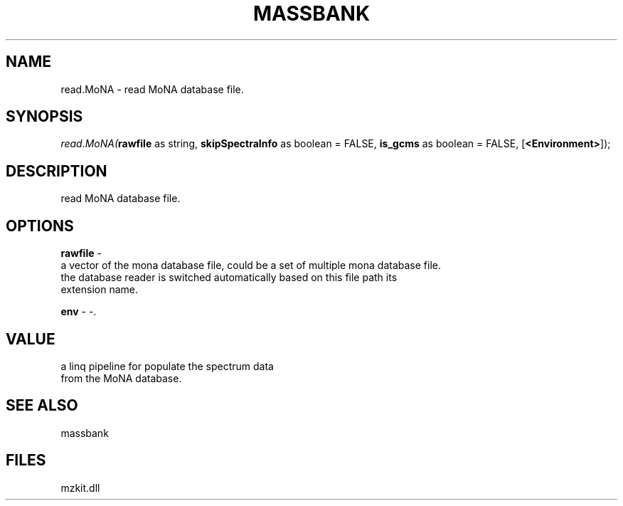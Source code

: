 .\" man page create by R# package system.
.TH MASSBANK 1 2000-Jan "read.MoNA" "read.MoNA"
.SH NAME
read.MoNA \- read MoNA database file.
.SH SYNOPSIS
\fIread.MoNA(\fBrawfile\fR as string, 
\fBskipSpectraInfo\fR as boolean = FALSE, 
\fBis_gcms\fR as boolean = FALSE, 
[\fB<Environment>\fR]);\fR
.SH DESCRIPTION
.PP
read MoNA database file.
.PP
.SH OPTIONS
.PP
\fBrawfile\fB \fR\- 
 a vector of the mona database file, could be a set of multiple mona database file.
 the database reader is switched automatically based on this file path its 
 extension name.
. 
.PP
.PP
\fBenv\fB \fR\- -. 
.PP
.SH VALUE
.PP
a linq pipeline for populate the spectrum data 
 from the MoNA database.
.PP
.SH SEE ALSO
massbank
.SH FILES
.PP
mzkit.dll
.PP
